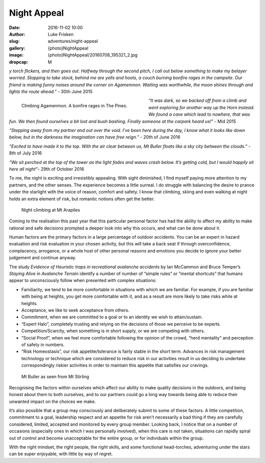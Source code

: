 Night Appeal
============

:date: 2016-11-02 10:00
:author: Luke Frisken
:slug: adventures/night-appeal
:gallery: {photo}NightAppeal
:image: {photo}NightAppeal/20160708_195321_2.jpg
:dropcap: M

*y torch flickers, and then goes out. Halfway through the second pitch, I call out below something to make my belayer worried. Stopping to take stock, behind me are yells and hoots, a couch burning bonfire rages in the campsite. Our friend is making funny noises around the corner on Agamemnon.  Waiting was worthwhile, the moon shines through and lights the route ahead.”* - 30th June 2015  

.. figure:: {photo}NightAppeal/20150630_232156.jpg
	:align: left
	:figwidth: 50%

	Climbing Agamenmon. A bonfire rages in The Pines.

*“It was dark, so we backed off from a climb and went exploring for another way up the Horn instead. We found a cave which lead to nowhere, that was fun. We then found ourselves a bit lost and bush bashing. Finally someone at the carpark heard us!”* - Mid 2015

*“Stepping away from my partner and out over the void. I've been here during the day, I know what it looks like down below, but in the darkness the imagination can have free reign.”* - 20th of June 2016

*“Excited to have made it to the top. With the air clear between us, Mt Buller floats like a sky city between the clouds.”* - 8th of July 2016


*“We sit perched at the top of the tower as the light fades and waves crash below. It’s getting cold, but I would happily sit here all night”*- 29th of October 2016


To me, the night is exciting and irresistibly appealing. With sight diminished, I find myself paying more attention to my partners, and the other senses. The experience becomes a little surreal. I do struggle with balancing the desire to prance under the starlight with the voice of reason, comfort and safety. I know that climbing, skiing and even walking at night holds an extra element of risk, but romantic notions often get the better.

.. figure:: {photo}NightAppeal/20161201_233538.jpg

	Night climbing at Mt Arapiles

Coming to the realisation this past year that this particular personal factor has had the ability to affect my ability to make rational and safe decisions prompted a deeper look into why this occurs, and what can be done about it.


Human factors are the primary factors in a large percentage of outdoor accidents. You can be an expert in hazard evaluation and risk evaluation in your chosen activity, but this will take a back seat if through overconfidence, complacency, arrogance, or a whole host of other personal reasons and emotions you decide to ignore your better judgement and continue anyway.


The study *Evidence of Heuristic traps in recreational avalanche accidents* by Ian McCammon and Bruce Temper’s *Staying Alive in Avalanche Terrain* identify a number of number of “simple rules” or “mental shortcuts” that humans appear to unconsciously follow when presented with complex situations:

+ Familiarity, we tend to be more comfortable in situations with which we are familiar. For example, if you are familiar with being at heights, you get more comfortable with it, and as a result are more likely to take risks while at heights.
+ Acceptance, we like to seek acceptance from others.
+ Commitment, when we are committed to a goal or to an identity we wish to attain/sustain.
+ “Expert Halo”, completely trusting and relying on the decisions of those we perceive to be experts.
+ Competition/Scarcity, when something is in short supply, or we are competing with others.
+ “Social Proof”, when we feel more comfortable following the opinion of the crowd, “herd mentality” and perception of safety in numbers.
+ “Risk Homeostasis”, our risk appetite/tolerance is fairly stable in the short term. Advances in risk management technology or technique which are considered to reduce risk in our activities result in us deciding to undertake correspondingly riskier activities in order to maintain this appetite that satisfies our cravings.

.. figure:: {photo}NightAppeal/20160708_195321_2.jpg
	
	Mt Buller as seen from Mt Stirling

Recognising the factors within ourselves which affect our ability to make quality decisions in the outdoors, and being honest about them to both ourselves, and to our partners could go a long way towards being able to reduce their unwanted impact on the choices we make.


It’s also possible that a group may consciously and deliberately submit to some of these factors. A little competition, commitment to a goal, leadership respect and an appetite for risk aren’t necessarily a bad thing if they are carefully considered, limited, accepted and monitored by every group member. Looking back, I notice that on a number of occasions (especially ones in which I was personally involved), when this care is not taken, situations can rapidly spiral out of control and become unacceptable for the entire group, or for individuals within the group.


With the right mindset, the right people, the right skills, and some functional head-torches, adventuring under the stars can be super enjoyable, with little by way of regret.